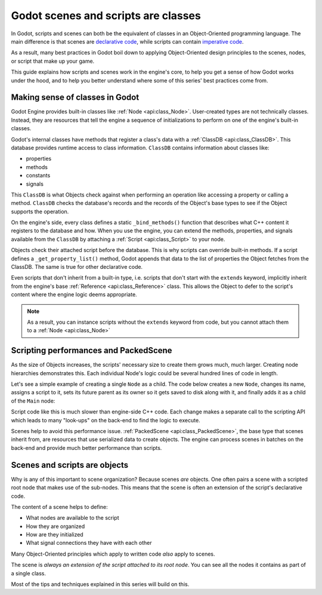 .. _doc_what_are_godot_classes:

Godot scenes and scripts are classes
====================================

In Godot, scripts and scenes can both be the equivalent of classes in an
Object-Oriented programming language. The main difference is that scenes are
`declarative code <https://en.wikipedia.org/wiki/Declarative_programming>`_,
while scripts can contain `imperative code
<https://en.wikipedia.org/wiki/Imperative_programming>`_.

As a result, many best practices in Godot boil down to applying Object-Oriented
design principles to the scenes, nodes, or script that make up your game.

This guide explains how scripts and scenes work in the engine's core, to help
you get a sense of how Godot works under the hood, and to help you better
understand where some of this series' best practices come from.

Making sense of classes in Godot
--------------------------------

Godot Engine provides built-in classes like :ref:`Node <api:class_Node>`.
User-created types are not technically classes. Instead, they are resources that
tell the engine a sequence of initializations to perform on one of the engine's
built-in classes.

Godot's internal classes have methods that register a class's data with a
:ref:`ClassDB <api:class_ClassDB>`. This database provides runtime access to class
information. ``ClassDB`` contains information about classes like:

- properties
- methods
- constants
- signals

This ``ClassDB`` is what Objects check against when performing an operation like
accessing a property or calling a method. ``ClassDB`` checks the database's
records and the records of the Object's base types to see if the Object supports
the operation.

On the engine's side, every class defines a static ``_bind_methods()`` function
that describes what C++ content it registers to the database and how. When you
use the engine, you can extend the methods, properties, and signals available from
the ``ClassDB`` by attaching a :ref:`Script <api:class_Script>` to your node.

Objects check their attached script before the database. This is why scripts can
override built-in methods. If a script defines a ``_get_property_list()`` method,
Godot appends that data to the list of properties the Object fetches from the
ClassDB. The same is true for other declarative code.

Even scripts that don't inherit from a built-in type, i.e. scripts that don't
start with the ``extends`` keyword, implicitly inherit from the engine's base
:ref:`Reference <api:class_Reference>` class. This allows the Object to defer
to the script's content where the engine logic deems appropriate.

.. note::

   As a result, you can instance scripts without the ``extends`` keyword
   from code, but you cannot attach them to a :ref:`Node <api:class_Node>`


Scripting performances and PackedScene
--------------------------------------

As the size of Objects increases, the scripts' necessary size to create them
grows much, much larger. Creating node hierarchies demonstrates this. Each
individual Node's logic could be several hundred lines of code in length.

Let's see a simple example of creating a single ``Node`` as a child. The code
below creates a new ``Node``, changes its name, assigns a script to it, sets its
future parent as its owner so it gets saved to disk along with it, and finally
adds it as a child of the ``Main`` node:

.. tabs::
  .. code-tab:: gdscript GDScript

    # Main.gd
    extends Node

    func _init():
        var child = Node.new()
        child.name = "Child"
        child.script = preload("Child.gd")
        child.owner = self
        add_child(child)

  .. code-tab:: csharp

    using System;
    using Godot;

    namespace ExampleProject
    {
        public class Main : Resource
        {
            public Node Child { get; set; }

            public Main()
            {
                Child = new Node();
                Child.Name = "Child";
                Child.Script = (Script)ResourceLoader.Load("child.gd");
                Child.Owner = this;
                AddChild(Child);
            }
        }
    }

Script code like this is much slower than engine-side C++ code. Each change
makes a separate call to the scripting API which leads to many "look-ups" on the
back-end to find the logic to execute.

Scenes help to avoid this performance issue. :ref:`PackedScene
<api:class_PackedScene>`, the base type that scenes inherit from, are resources that
use serialized data to create objects. The engine can process scenes in batches
on the back-end and provide much better performance than scripts.

Scenes and scripts are objects
------------------------------

Why is any of this important to scene organization? Because scenes *are*
objects. One often pairs a scene with a scripted root node that makes use of the
sub-nodes. This means that the scene is often an extension of the script's
declarative code.

The content of a scene helps to define:

- What nodes are available to the script
- How they are organized
- How are they initialized
- What signal connections they have with each other

Many Object-Oriented principles which apply to written code *also* apply to
scenes.

The scene is *always an extension of the script attached to its root node*. You
can see all the nodes it contains as part of a single class.

Most of the tips and techniques explained in this series will build on this.
